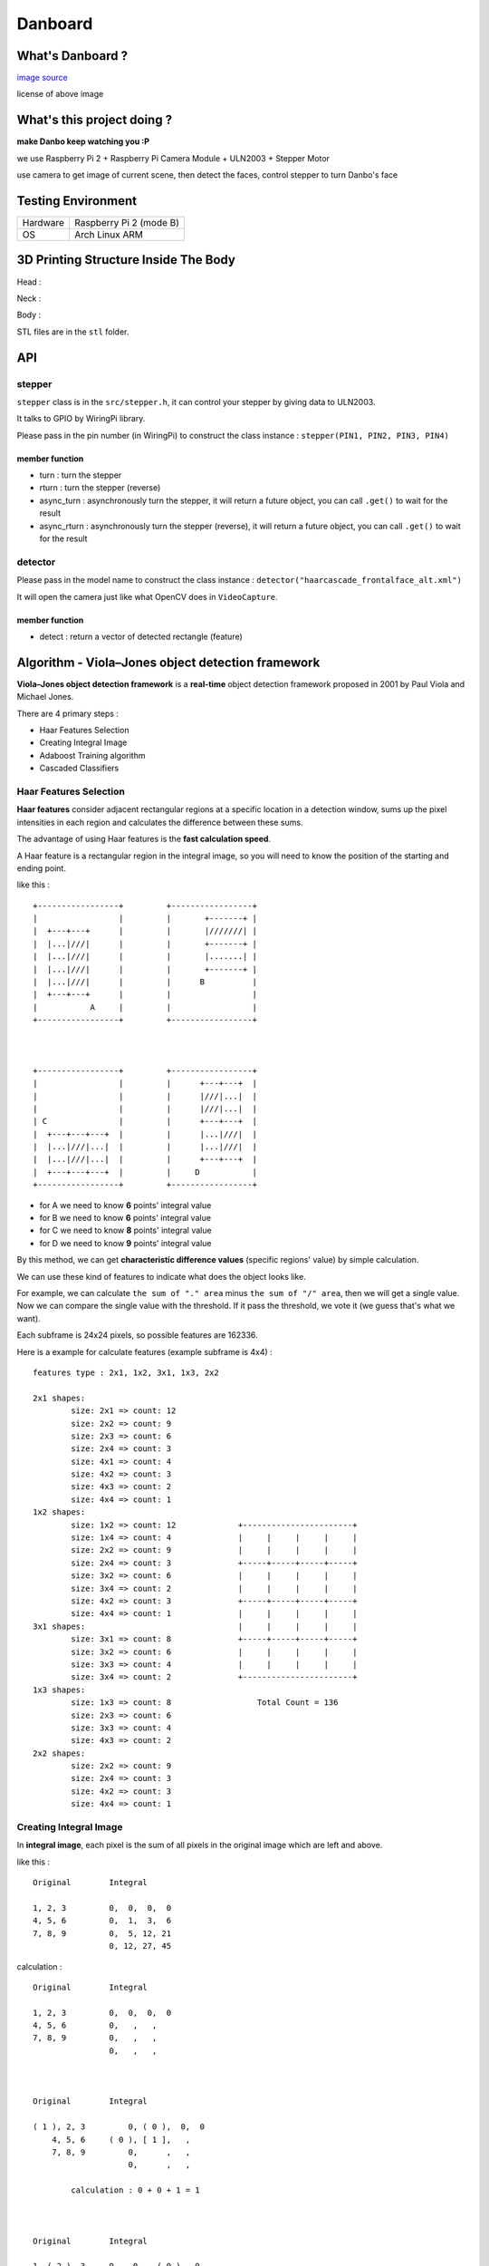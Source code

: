 ========================================
Danboard
========================================

What's Danboard ?
========================================

.. image:: img/danboard.jpg
    :alt: Danboard

`image source <https://www.flickr.com/photos/meaganmakes/14189116565/>`_

license of above image

.. image:: img/cc-by-nc.png
    :alt: CC BY-NC



What's this project doing ?
========================================

**make Danbo keep watching you :P**

we use Raspberry Pi 2 + Raspberry Pi Camera Module + ULN2003 + Stepper Motor

use camera to get image of current scene, then detect the faces, control stepper to turn Danbo's face


Testing Environment
========================================

+----------+-------------------------+
| Hardware | Raspberry Pi 2 (mode B) |
+----------+-------------------------+
| OS       | Arch Linux ARM          |
+----------+-------------------------+


3D Printing Structure Inside The Body
========================================

Head :

.. image:: img/danboard-head-v2.2.png
    :alt: Head

Neck :

.. image:: img/danboard-neck-v2.png
    :alt: Neck

Body :

.. image:: img/danboard-body-v1.png
    :alt: Body


STL files are in the ``stl`` folder.


API
==================================================

stepper
------------------------------

``stepper`` class is in the ``src/stepper.h``, it can control your stepper by giving data to ULN2003.

It talks to GPIO by WiringPi library.

Please pass in the pin number (in WiringPi) to construct the class instance : ``stepper(PIN1, PIN2, PIN3, PIN4)``


member function
++++++++++++++++++++

* turn : turn the stepper
* rturn : turn the stepper (reverse)
* async_turn : asynchronously turn the stepper, it will return a future object, you can call ``.get()`` to wait for the result
* async_rturn : asynchronously turn the stepper (reverse), it will return a future object, you can call ``.get()`` to wait for the result


detector
------------------------------

Please pass in the model name to construct the class instance : ``detector("haarcascade_frontalface_alt.xml")``

It will open the camera just like what OpenCV does in ``VideoCapture``.


member function
++++++++++++++++++++

* detect : return a vector of detected rectangle (feature)


Algorithm - Viola–Jones object detection framework
==================================================

**Viola–Jones object detection framework** is a **real-time** object detection framework proposed in 2001 by Paul Viola and Michael Jones.

There are 4 primary steps :

* Haar Features Selection
* Creating Integral Image
* Adaboost Training algorithm
* Cascaded Classifiers

Haar Features Selection
------------------------------

**Haar features** consider adjacent rectangular regions at a specific location in a detection window,
sums up the pixel intensities in each region and calculates the difference between these sums.

The advantage of using Haar features is the **fast calculation speed**.

A Haar feature is a rectangular region in the integral image,
so you will need to know the position of the starting and ending point.

like this : ::

    +-----------------+         +-----------------+
    |                 |         |       +-------+ |
    |  +---+---+      |         |       |///////| |
    |  |...|///|      |         |       +-------+ |
    |  |...|///|      |         |       |.......| |
    |  |...|///|      |         |       +-------+ |
    |  |...|///|      |         |      B          |
    |  +---+---+      |         |                 |
    |           A     |         |                 |
    +-----------------+         +-----------------+



    +-----------------+         +-----------------+
    |                 |         |      +---+---+  |
    |                 |         |      |///|...|  |
    |                 |         |      |///|...|  |
    | C               |         |      +---+---+  |
    |  +---+---+---+  |         |      |...|///|  |
    |  |...|///|...|  |         |      |...|///|  |
    |  |...|///|...|  |         |      +---+---+  |
    |  +---+---+---+  |         |     D           |
    +-----------------+         +-----------------+

* for A we need to know **6** points' integral value
* for B we need to know **6** points' integral value
* for C we need to know **8** points' integral value
* for D we need to know **9** points' integral value

By this method, we can get **characteristic difference values** (specific regions' value) by simple calculation.

We can use these kind of features to indicate what does the object looks like.

For example, we can calculate ``the sum of "." area`` minus ``the sum of "/" area``,
then we will get a single value.
Now we can compare the single value with the threshold.
If it pass the threshold, we vote it (we guess that's what we want).

Each subframe is 24x24 pixels, so possible features are 162336.

Here is a example for calculate features (example subframe is 4x4) :

::

    features type : 2x1, 1x2, 3x1, 1x3, 2x2

    2x1 shapes:
            size: 2x1 => count: 12
            size: 2x2 => count: 9
            size: 2x3 => count: 6
            size: 2x4 => count: 3
            size: 4x1 => count: 4
            size: 4x2 => count: 3
            size: 4x3 => count: 2
            size: 4x4 => count: 1
    1x2 shapes:
            size: 1x2 => count: 12             +-----------------------+
            size: 1x4 => count: 4              |     |     |     |     |
            size: 2x2 => count: 9              |     |     |     |     |
            size: 2x4 => count: 3              +-----+-----+-----+-----+
            size: 3x2 => count: 6              |     |     |     |     |
            size: 3x4 => count: 2              |     |     |     |     |
            size: 4x2 => count: 3              +-----+-----+-----+-----+
            size: 4x4 => count: 1              |     |     |     |     |
    3x1 shapes:                                |     |     |     |     |
            size: 3x1 => count: 8              +-----+-----+-----+-----+
            size: 3x2 => count: 6              |     |     |     |     |
            size: 3x3 => count: 4              |     |     |     |     |
            size: 3x4 => count: 2              +-----------------------+
    1x3 shapes:
            size: 1x3 => count: 8                  Total Count = 136
            size: 2x3 => count: 6
            size: 3x3 => count: 4
            size: 4x3 => count: 2
    2x2 shapes:
            size: 2x2 => count: 9
            size: 2x4 => count: 3
            size: 4x2 => count: 3
            size: 4x4 => count: 1


Creating Integral Image
------------------------------

In **integral image**,
each pixel is the sum of all pixels in the original image which are left and above.

like this : ::

    Original        Integral

    1, 2, 3         0,  0,  0,  0
    4, 5, 6         0,  1,  3,  6
    7, 8, 9         0,  5, 12, 21
                    0, 12, 27, 45

calculation : ::

    Original        Integral

    1, 2, 3         0,  0,  0,  0
    4, 5, 6         0,   ,   ,
    7, 8, 9         0,   ,   ,
                    0,   ,   ,



    Original        Integral

    ( 1 ), 2, 3         0, ( 0 ),  0,  0
        4, 5, 6     ( 0 ), [ 1 ],   ,
        7, 8, 9         0,      ,   ,
                        0,      ,   ,

            calculation : 0 + 0 + 1 = 1



    Original        Integral

    1, ( 2 ), 3     0,   0  , ( 0 ),  0
    4,     5, 6     0, ( 1 ), [ 3 ],
    7,     8, 9     0,      ,      ,
                    0,      ,      ,

            calculation : 0 + 1 + 2 = 3



    Original        Integral

    1, 2, ( 3 )     0, 0,     0, ( 0 )
    4, 5,     6     0, 1, ( 3 ), [ 6 ]
    7, 8,     9     0,  ,      ,
                    0,  ,      ,

            calculation : 0 + 3 + 3 = 6



    Original        Integral

        1, 2, 3         0,     0, 0, 0
    ( 4 ), 5, 6         0, ( 1 ), 3, 6
        7, 8, 9     ( 0 ), [ 5 ], ,
                        0,      , ,

            calculation : 1 + 0 + 4 = 5


    ...


    Original        Integral

    1, 2, 3         0,  0,  0,  0
    4, 5, 6         0,  1,  3,  6
    7, 8, 9         0,  5, 12, 21
                    0, 12, 27, 45


Adaboost Training algorithm
------------------------------

**AdaBoost** was introduced in 1995 by Freund and Schapire, it's a machine learning algorithm which can collaborate with many other types of learning algorithms to improve their performance.

The concept is to combine some **weak classifier** into a weighted sum to make a **strong classifier**.

AdaBoost use weighted majority vote (or sum) to produce the final prediction.


Assume we have N training images (positive and negative),
we lable them with 1 or -1 (1, if the image is what we want, otherwise -1).


Cascaded Classifiers
------------------------------

* 1st layer, A simple **2-feature classifier** can achieve **almost 100% detection rate** with **50% false positive rate**.
    - if it's what we want, it will pass (almost 100% detection rate)
    - if it's not what we want, it will have 50% probability to pass
    - this can fast filter the data
* 2nd layer, 10 features, less false positive rate P%
    - if it's what we want, it will pass (almost 100% detection rate)
    - if it's not what we want, it will have P% probability to pass
    - now the overall false positive rate is (50% * P%)
* 3rd layer, X features, less false positive rate Q%
    - if it's what we want, it will pass (almost 100% detection rate)
    - if it's not what we want, it will have Q% probability to pass
    - now the overall false positive rate is (50% * P% * Q%)


::

    +-----------+       +---------+       +---------+       +---------+           +---------+       +------+
    |           |       |         |       |         |       |         |           |         |       |      |
    | sub image | ----> | stage 1 | ----> | stage 2 | ----> | stage 3 | ... ----> | stage n | --->  | Pass |
    |           |       |         |       |         |       |         |           |         |       |      |
    +-----------+       +---------+       +---------+       +---------+           +---------+       +------+
                            |                  |                 |                     |
                            |                  |                 |                     |
                            v                  v                 v                     v
            +----------------------------------------------------------------------------------+
            |                                                                                  |
            |                                      Reject                                      |
            |                                                                                  |
            +----------------------------------------------------------------------------------+





License of this project
========================================

`GPL v3 <LICENSE>`_



Reference
========================================

* `Wikipedia - Viola–Jones object detection framework <https://en.wikipedia.org/wiki/Viola%E2%80%93Jones_object_detection_framework>`_
* `Wikipedia - Haar-like features <https://en.wikipedia.org/wiki/Haar-like_features>`_
* `Wikipedia - AdaBoost <https://en.wikipedia.org/wiki/AdaBoost>`_
* `scikit-learn - AdaBoost <http://scikit-learn.org/stable/modules/ensemble.html#adaboost>`_
* `Robust Real-time Object Detection <http://lear.inrialpes.fr/people/triggs/student/vj/viola-ijcv04.pdf>`_
* `StackOverflow - Viola-Jones' face detection claims 180k features <http://stackoverflow.com/questions/1707620/viola-jones-face-detection-claims-180k-features>`_
* `OpenCV Face Detection: Visualized <https://vimeo.com/12774628>`_
